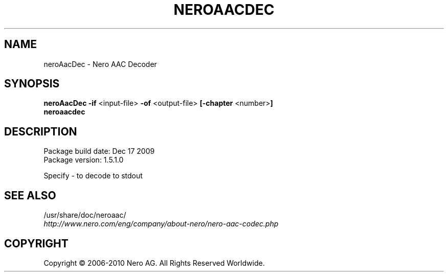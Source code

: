 .TH NEROAACDEC 1 "MAY 2014" "1.5.1.0"
.SH NAME
neroAacDec \- Nero AAC Decoder
.SH SYNOPSIS
.B neroAacDec -if \fR<input-file> \fB-of \fR<output-file> \fB[-chapter \fR<number\fR>\fB]
.br
.B neroaacdec

.SH DESCRIPTION
Package build date: Dec 17 2009
.br
Package version:    1.5.1.0
.PP
Specify - to decode to stdout

.SH SEE ALSO
/usr/share/doc/neroaac/
.br
.I http://www.nero.com/eng/company/about-nero/nero-aac-codec.php
.SH COPYRIGHT
Copyright \(co 2006-2010 Nero AG. All Rights Reserved Worldwide.
